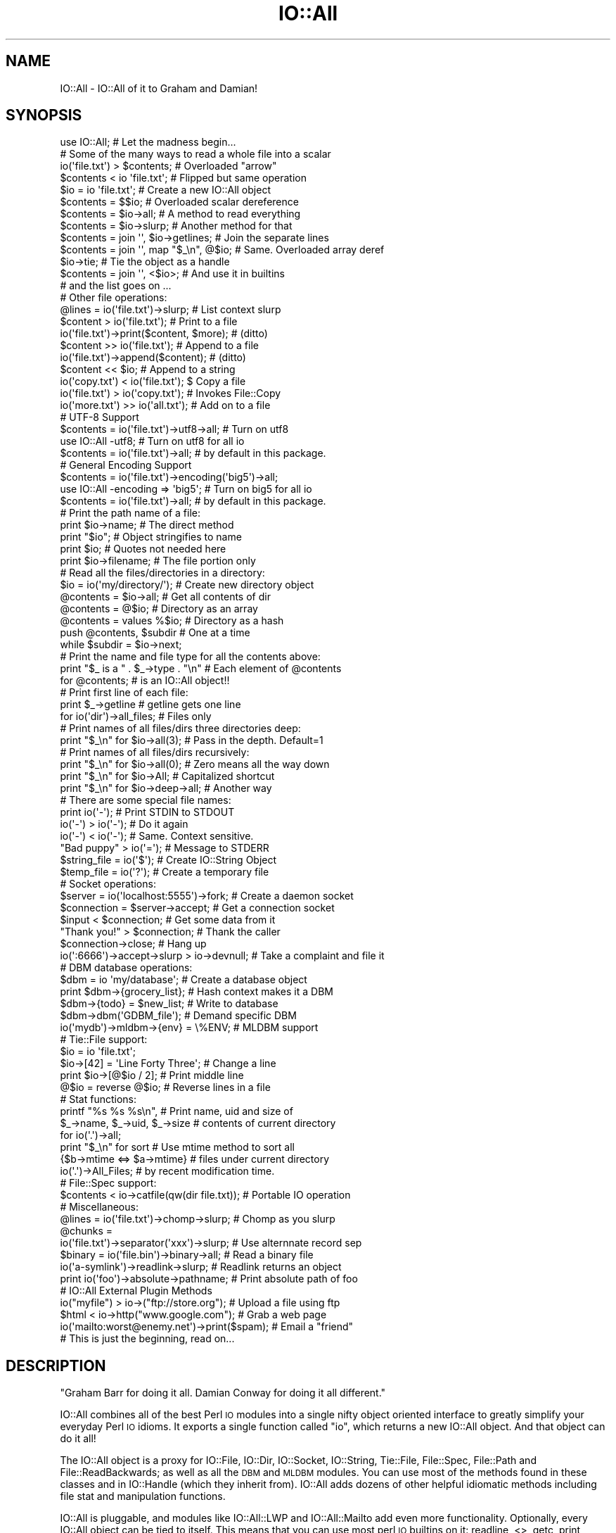 .\" Automatically generated by Pod::Man 2.22 (Pod::Simple 3.07)
.\"
.\" Standard preamble:
.\" ========================================================================
.de Sp \" Vertical space (when we can't use .PP)
.if t .sp .5v
.if n .sp
..
.de Vb \" Begin verbatim text
.ft CW
.nf
.ne \\$1
..
.de Ve \" End verbatim text
.ft R
.fi
..
.\" Set up some character translations and predefined strings.  \*(-- will
.\" give an unbreakable dash, \*(PI will give pi, \*(L" will give a left
.\" double quote, and \*(R" will give a right double quote.  \*(C+ will
.\" give a nicer C++.  Capital omega is used to do unbreakable dashes and
.\" therefore won't be available.  \*(C` and \*(C' expand to `' in nroff,
.\" nothing in troff, for use with C<>.
.tr \(*W-
.ds C+ C\v'-.1v'\h'-1p'\s-2+\h'-1p'+\s0\v'.1v'\h'-1p'
.ie n \{\
.    ds -- \(*W-
.    ds PI pi
.    if (\n(.H=4u)&(1m=24u) .ds -- \(*W\h'-12u'\(*W\h'-12u'-\" diablo 10 pitch
.    if (\n(.H=4u)&(1m=20u) .ds -- \(*W\h'-12u'\(*W\h'-8u'-\"  diablo 12 pitch
.    ds L" ""
.    ds R" ""
.    ds C` ""
.    ds C' ""
'br\}
.el\{\
.    ds -- \|\(em\|
.    ds PI \(*p
.    ds L" ``
.    ds R" ''
'br\}
.\"
.\" Escape single quotes in literal strings from groff's Unicode transform.
.ie \n(.g .ds Aq \(aq
.el       .ds Aq '
.\"
.\" If the F register is turned on, we'll generate index entries on stderr for
.\" titles (.TH), headers (.SH), subsections (.SS), items (.Ip), and index
.\" entries marked with X<> in POD.  Of course, you'll have to process the
.\" output yourself in some meaningful fashion.
.ie \nF \{\
.    de IX
.    tm Index:\\$1\t\\n%\t"\\$2"
..
.    nr % 0
.    rr F
.\}
.el \{\
.    de IX
..
.\}
.\"
.\" Accent mark definitions (@(#)ms.acc 1.5 88/02/08 SMI; from UCB 4.2).
.\" Fear.  Run.  Save yourself.  No user-serviceable parts.
.    \" fudge factors for nroff and troff
.if n \{\
.    ds #H 0
.    ds #V .8m
.    ds #F .3m
.    ds #[ \f1
.    ds #] \fP
.\}
.if t \{\
.    ds #H ((1u-(\\\\n(.fu%2u))*.13m)
.    ds #V .6m
.    ds #F 0
.    ds #[ \&
.    ds #] \&
.\}
.    \" simple accents for nroff and troff
.if n \{\
.    ds ' \&
.    ds ` \&
.    ds ^ \&
.    ds , \&
.    ds ~ ~
.    ds /
.\}
.if t \{\
.    ds ' \\k:\h'-(\\n(.wu*8/10-\*(#H)'\'\h"|\\n:u"
.    ds ` \\k:\h'-(\\n(.wu*8/10-\*(#H)'\`\h'|\\n:u'
.    ds ^ \\k:\h'-(\\n(.wu*10/11-\*(#H)'^\h'|\\n:u'
.    ds , \\k:\h'-(\\n(.wu*8/10)',\h'|\\n:u'
.    ds ~ \\k:\h'-(\\n(.wu-\*(#H-.1m)'~\h'|\\n:u'
.    ds / \\k:\h'-(\\n(.wu*8/10-\*(#H)'\z\(sl\h'|\\n:u'
.\}
.    \" troff and (daisy-wheel) nroff accents
.ds : \\k:\h'-(\\n(.wu*8/10-\*(#H+.1m+\*(#F)'\v'-\*(#V'\z.\h'.2m+\*(#F'.\h'|\\n:u'\v'\*(#V'
.ds 8 \h'\*(#H'\(*b\h'-\*(#H'
.ds o \\k:\h'-(\\n(.wu+\w'\(de'u-\*(#H)/2u'\v'-.3n'\*(#[\z\(de\v'.3n'\h'|\\n:u'\*(#]
.ds d- \h'\*(#H'\(pd\h'-\w'~'u'\v'-.25m'\f2\(hy\fP\v'.25m'\h'-\*(#H'
.ds D- D\\k:\h'-\w'D'u'\v'-.11m'\z\(hy\v'.11m'\h'|\\n:u'
.ds th \*(#[\v'.3m'\s+1I\s-1\v'-.3m'\h'-(\w'I'u*2/3)'\s-1o\s+1\*(#]
.ds Th \*(#[\s+2I\s-2\h'-\w'I'u*3/5'\v'-.3m'o\v'.3m'\*(#]
.ds ae a\h'-(\w'a'u*4/10)'e
.ds Ae A\h'-(\w'A'u*4/10)'E
.    \" corrections for vroff
.if v .ds ~ \\k:\h'-(\\n(.wu*9/10-\*(#H)'\s-2\u~\d\s+2\h'|\\n:u'
.if v .ds ^ \\k:\h'-(\\n(.wu*10/11-\*(#H)'\v'-.4m'^\v'.4m'\h'|\\n:u'
.    \" for low resolution devices (crt and lpr)
.if \n(.H>23 .if \n(.V>19 \
\{\
.    ds : e
.    ds 8 ss
.    ds o a
.    ds d- d\h'-1'\(ga
.    ds D- D\h'-1'\(hy
.    ds th \o'bp'
.    ds Th \o'LP'
.    ds ae ae
.    ds Ae AE
.\}
.rm #[ #] #H #V #F C
.\" ========================================================================
.\"
.IX Title "IO::All 3pm"
.TH IO::All 3pm "2011-03-31" "perl v5.10.1" "User Contributed Perl Documentation"
.\" For nroff, turn off justification.  Always turn off hyphenation; it makes
.\" way too many mistakes in technical documents.
.if n .ad l
.nh
.SH "NAME"
IO::All \- IO::All of it to Graham and Damian!
.SH "SYNOPSIS"
.IX Header "SYNOPSIS"
.Vb 1
\&    use IO::All;                                # Let the madness begin...
\&
\&    # Some of the many ways to read a whole file into a scalar
\&    io(\*(Aqfile.txt\*(Aq) > $contents;                 # Overloaded "arrow"
\&    $contents < io \*(Aqfile.txt\*(Aq;                  # Flipped but same operation
\&    $io = io \*(Aqfile.txt\*(Aq;                        # Create a new IO::All object
\&    $contents = $$io;                           # Overloaded scalar dereference
\&    $contents = $io\->all;                       # A method to read everything
\&    $contents = $io\->slurp;                     # Another method for that
\&    $contents = join \*(Aq\*(Aq, $io\->getlines;         # Join the separate lines
\&    $contents = join \*(Aq\*(Aq, map "$_\en", @$io;      # Same. Overloaded array deref
\&    $io\->tie;                                   # Tie the object as a handle
\&    $contents = join \*(Aq\*(Aq, <$io>;                 # And use it in builtins
\&    # and the list goes on ...
\&
\&    # Other file operations:
\&    @lines = io(\*(Aqfile.txt\*(Aq)\->slurp;             # List context slurp
\&    $content > io(\*(Aqfile.txt\*(Aq);                  # Print to a file
\&    io(\*(Aqfile.txt\*(Aq)\->print($content, $more);     # (ditto)
\&    $content >> io(\*(Aqfile.txt\*(Aq);                 # Append to a file
\&    io(\*(Aqfile.txt\*(Aq)\->append($content);           # (ditto)
\&    $content << $io;                            # Append to a string
\&    io(\*(Aqcopy.txt\*(Aq) < io(\*(Aqfile.txt\*(Aq);            $ Copy a file
\&    io(\*(Aqfile.txt\*(Aq) > io(\*(Aqcopy.txt\*(Aq);            # Invokes File::Copy
\&    io(\*(Aqmore.txt\*(Aq) >> io(\*(Aqall.txt\*(Aq);            # Add on to a file
\&
\&    # UTF\-8 Support
\&    $contents = io(\*(Aqfile.txt\*(Aq)\->utf8\->all;      # Turn on utf8
\&    use IO::All \-utf8;                          # Turn on utf8 for all io
\&    $contents = io(\*(Aqfile.txt\*(Aq)\->all;            #   by default in this package.
\&
\&    # General Encoding Support
\&    $contents = io(\*(Aqfile.txt\*(Aq)\->encoding(\*(Aqbig5\*(Aq)\->all;
\&    use IO::All \-encoding => \*(Aqbig5\*(Aq;            # Turn on big5 for all io
\&    $contents = io(\*(Aqfile.txt\*(Aq)\->all;            #   by default in this package.
\&
\&    # Print the path name of a file:
\&    print $io\->name;                            # The direct method
\&    print "$io";                                # Object stringifies to name
\&    print $io;                                  # Quotes not needed here
\&    print $io\->filename;                        # The file portion only
\&
\&    # Read all the files/directories in a directory:
\&    $io = io(\*(Aqmy/directory/\*(Aq);                  # Create new directory object
\&    @contents = $io\->all;                       # Get all contents of dir
\&    @contents = @$io;                           # Directory as an array
\&    @contents = values %$io;                    # Directory as a hash
\&    push @contents, $subdir                     # One at a time
\&      while $subdir = $io\->next;
\&
\&    # Print the name and file type for all the contents above:
\&    print "$_ is a " . $_\->type . "\en"          # Each element of @contents
\&      for @contents;                            # is an IO::All object!!
\&
\&    # Print first line of each file:
\&    print $_\->getline                           # getline gets one line
\&      for io(\*(Aqdir\*(Aq)\->all_files;                 # Files only
\&
\&    # Print names of all files/dirs three directories deep:
\&    print "$_\en" for $io\->all(3);               # Pass in the depth. Default=1
\&
\&    # Print names of all files/dirs recursively:
\&    print "$_\en" for $io\->all(0);               # Zero means all the way down
\&    print "$_\en" for $io\->All;                  # Capitalized shortcut
\&    print "$_\en" for $io\->deep\->all;            # Another way
\&
\&    # There are some special file names:
\&    print io(\*(Aq\-\*(Aq);                              # Print STDIN to STDOUT
\&    io(\*(Aq\-\*(Aq) > io(\*(Aq\-\*(Aq);                          # Do it again
\&    io(\*(Aq\-\*(Aq) < io(\*(Aq\-\*(Aq);                          # Same. Context sensitive.
\&    "Bad puppy" > io(\*(Aq=\*(Aq);                      # Message to STDERR
\&    $string_file = io(\*(Aq$\*(Aq);                     # Create IO::String Object
\&    $temp_file = io(\*(Aq?\*(Aq);                       # Create a temporary file
\&
\&    # Socket operations:
\&    $server = io(\*(Aqlocalhost:5555\*(Aq)\->fork;       # Create a daemon socket
\&    $connection = $server\->accept;              # Get a connection socket
\&    $input < $connection;                       # Get some data from it
\&    "Thank you!" > $connection;                 # Thank the caller
\&    $connection\->close;                         # Hang up
\&    io(\*(Aq:6666\*(Aq)\->accept\->slurp > io\->devnull;   # Take a complaint and file it
\&
\&    # DBM database operations:
\&    $dbm = io \*(Aqmy/database\*(Aq;                    # Create a database object
\&    print $dbm\->{grocery_list};                 # Hash context makes it a DBM
\&    $dbm\->{todo} = $new_list;                   # Write to database
\&    $dbm\->dbm(\*(AqGDBM_file\*(Aq);                     # Demand specific DBM
\&    io(\*(Aqmydb\*(Aq)\->mldbm\->{env} = \e%ENV;           # MLDBM support
\&
\&    # Tie::File support:
\&    $io = io \*(Aqfile.txt\*(Aq;
\&    $io\->[42] = \*(AqLine Forty Three\*(Aq;             # Change a line
\&    print $io\->[@$io / 2];                      # Print middle line
\&    @$io = reverse @$io;                        # Reverse lines in a file
\&
\&    # Stat functions:
\&    printf "%s %s %s\en",                        # Print name, uid and size of
\&      $_\->name, $_\->uid, $_\->size               # contents of current directory
\&        for io(\*(Aq.\*(Aq)\->all;
\&    print "$_\en" for sort                       # Use mtime method to sort all
\&      {$b\->mtime <=> $a\->mtime}                 # files under current directory
\&        io(\*(Aq.\*(Aq)\->All_Files;                     # by recent modification time.
\&
\&    # File::Spec support:
\&    $contents < io\->catfile(qw(dir file.txt));  # Portable IO operation
\&
\&    # Miscellaneous:
\&    @lines = io(\*(Aqfile.txt\*(Aq)\->chomp\->slurp;      # Chomp as you slurp
\&    @chunks =
\&      io(\*(Aqfile.txt\*(Aq)\->separator(\*(Aqxxx\*(Aq)\->slurp;  # Use alternnate record sep
\&    $binary = io(\*(Aqfile.bin\*(Aq)\->binary\->all;      # Read a binary file
\&    io(\*(Aqa\-symlink\*(Aq)\->readlink\->slurp;           # Readlink returns an object
\&    print io(\*(Aqfoo\*(Aq)\->absolute\->pathname;        # Print absolute path of foo
\&
\&    # IO::All External Plugin Methods
\&    io("myfile") > io\->("ftp://store.org");     # Upload a file using ftp
\&    $html < io\->http("www.google.com");         # Grab a web page
\&    io(\*(Aqmailto:worst@enemy.net\*(Aq)\->print($spam); # Email a "friend"
\&
\&    # This is just the beginning, read on...
.Ve
.SH "DESCRIPTION"
.IX Header "DESCRIPTION"
\&\*(L"Graham Barr for doing it all. Damian Conway for doing it all different.\*(R"
.PP
IO::All combines all of the best Perl \s-1IO\s0 modules into a single nifty
object oriented interface to greatly simplify your everyday Perl \s-1IO\s0
idioms. It exports a single function called \f(CW\*(C`io\*(C'\fR, which returns a new
IO::All object. And that object can do it all!
.PP
The IO::All object is a proxy for IO::File, IO::Dir, IO::Socket,
IO::String, Tie::File, File::Spec, File::Path and File::ReadBackwards;
as well as all the \s-1DBM\s0 and \s-1MLDBM\s0 modules. You can use most of the
methods found in these classes and in IO::Handle (which they inherit
from). IO::All adds dozens of other helpful idiomatic methods
including file stat and manipulation functions.
.PP
IO::All is pluggable, and modules like IO::All::LWP and IO::All::Mailto
add even more functionality. Optionally, every IO::All object can be
tied to itself. This means that you can use most perl \s-1IO\s0 builtins on it:
readline, <>, getc, print, printf, syswrite, sysread, close.
.PP
The distinguishing magic of IO::All is that it will automatically open
(and close) files, directories, sockets and other \s-1IO\s0 things for you. You
never need to specify the mode ('<', '>>', etc), since it is determined
by the usage context. That means you can replace this:
.PP
.Vb 5
\&    open STUFF, \*(Aq<\*(Aq, \*(Aq./mystuff\*(Aq
\&      or die "Can\*(Aqt open \*(Aq./mystuff\*(Aq for input:\en$!";
\&    local $/;
\&    my $stuff = <STUFF>;
\&    close STUFF;
.Ve
.PP
with this:
.PP
.Vb 1
\&    my $stuff < io "./mystuff";
.Ve
.PP
And that is a \fBgood thing\fR!
.SH "USAGE"
.IX Header "USAGE"
Normally just say:
.PP
.Vb 1
\&    use IO::All;
.Ve
.PP
and IO::All will export a single function called \f(CW\*(C`io\*(C'\fR, which contructs all \s-1IO\s0
objects.
.PP
You can also pass global flags like this:
.PP
.Vb 1
\&    use IO::All \-strict \-encoding => \*(Aqbig5\*(Aq, \-foobar;
.Ve
.PP
Which automatically makes those method calls on every new \s-1IO\s0 object. In other
words this:
.PP
.Vb 1
\&    my $io = io(\*(Aqlalala.txt\*(Aq);
.Ve
.PP
becomes this:
.PP
.Vb 1
\&    my $io = io(\*(Aqlalala.txt\*(Aq)\->strict\->encoding(\*(Aqbig5\*(Aq)\->foobar;
.Ve
.SH "METHOD ROLE CALL"
.IX Header "METHOD ROLE CALL"
Here is an alphabetical list of all the public methods that you can call
on an IO::All object.
.PP
\&\f(CW\*(C`abs2rel\*(C'\fR, \f(CW\*(C`absolute\*(C'\fR, \f(CW\*(C`accept\*(C'\fR, \f(CW\*(C`All\*(C'\fR, \f(CW\*(C`all\*(C'\fR, \f(CW\*(C`All_Dirs\*(C'\fR,
\&\f(CW\*(C`all_dirs\*(C'\fR, \f(CW\*(C`All_Files\*(C'\fR, \f(CW\*(C`all_files\*(C'\fR, \f(CW\*(C`All_Links\*(C'\fR, \f(CW\*(C`all_links\*(C'\fR,
\&\f(CW\*(C`append\*(C'\fR, \f(CW\*(C`appendf\*(C'\fR, \f(CW\*(C`appendln\*(C'\fR, \f(CW\*(C`assert\*(C'\fR, \f(CW\*(C`atime\*(C'\fR, \f(CW\*(C`autoclose\*(C'\fR,
\&\f(CW\*(C`autoflush\*(C'\fR, \f(CW\*(C`backwards\*(C'\fR, \f(CW\*(C`bcc\*(C'\fR, \f(CW\*(C`binary\*(C'\fR, \f(CW\*(C`binmode\*(C'\fR, \f(CW\*(C`blksize\*(C'\fR,
\&\f(CW\*(C`blocks\*(C'\fR, \f(CW\*(C`block_size\*(C'\fR, \f(CW\*(C`buffer\*(C'\fR, \f(CW\*(C`canonpath\*(C'\fR, \f(CW\*(C`case_tolerant\*(C'\fR,
\&\f(CW\*(C`catdir\*(C'\fR, \f(CW\*(C`catfile\*(C'\fR, \f(CW\*(C`catpath\*(C'\fR, \f(CW\*(C`cc\*(C'\fR, \f(CW\*(C`chdir\*(C'\fR, \f(CW\*(C`chomp\*(C'\fR, \f(CW\*(C`clear\*(C'\fR,
\&\f(CW\*(C`close\*(C'\fR, \f(CW\*(C`confess\*(C'\fR, \f(CW\*(C`content\*(C'\fR, \f(CW\*(C`ctime\*(C'\fR, \f(CW\*(C`curdir\*(C'\fR, \f(CW\*(C`dbm\*(C'\fR, \f(CW\*(C`deep\*(C'\fR,
\&\f(CW\*(C`device\*(C'\fR, \f(CW\*(C`device_id\*(C'\fR, \f(CW\*(C`devnull\*(C'\fR, \f(CW\*(C`dir\*(C'\fR, \f(CW\*(C`domain\*(C'\fR, \f(CW\*(C`empty\*(C'\fR,
\&\f(CW\*(C`encoding\*(C'\fR, \f(CW\*(C`eof\*(C'\fR, \f(CW\*(C`errors\*(C'\fR, \f(CW\*(C`file\*(C'\fR, \f(CW\*(C`filename\*(C'\fR, \f(CW\*(C`fileno\*(C'\fR,
\&\f(CW\*(C`filepath\*(C'\fR, \f(CW\*(C`filter\*(C'\fR, \f(CW\*(C`fork\*(C'\fR, \f(CW\*(C`from\*(C'\fR, \f(CW\*(C`ftp\*(C'\fR, \f(CW\*(C`get\*(C'\fR, \f(CW\*(C`getc\*(C'\fR,
\&\f(CW\*(C`getline\*(C'\fR, \f(CW\*(C`getlines\*(C'\fR, \f(CW\*(C`gid\*(C'\fR, \f(CW\*(C`handle\*(C'\fR, \f(CW\*(C`head\*(C'\fR, \f(CW\*(C`http\*(C'\fR, \f(CW\*(C`https\*(C'\fR,
\&\f(CW\*(C`inode\*(C'\fR, \f(CW\*(C`io_handle\*(C'\fR, \f(CW\*(C`is_absolute\*(C'\fR, \f(CW\*(C`is_dir\*(C'\fR, \f(CW\*(C`is_dbm\*(C'\fR,
\&\f(CW\*(C`is_executable\*(C'\fR, \f(CW\*(C`is_file\*(C'\fR, \f(CW\*(C`is_link\*(C'\fR, \f(CW\*(C`is_mldbm\*(C'\fR, \f(CW\*(C`is_open\*(C'\fR,
\&\f(CW\*(C`is_pipe\*(C'\fR, \f(CW\*(C`is_readable\*(C'\fR, \f(CW\*(C`is_socket\*(C'\fR, \f(CW\*(C`is_stdio\*(C'\fR, \f(CW\*(C`is_string\*(C'\fR,
\&\f(CW\*(C`is_temp\*(C'\fR, \f(CW\*(C`is_writable\*(C'\fR, \f(CW\*(C`join\*(C'\fR, \f(CW\*(C`length\*(C'\fR, \f(CW\*(C`link\*(C'\fR, \f(CW\*(C`lock\*(C'\fR,
\&\f(CW\*(C`mailer\*(C'\fR, \f(CW\*(C`mailto\*(C'\fR, \f(CW\*(C`mkdir\*(C'\fR, \f(CW\*(C`mkpath\*(C'\fR, \f(CW\*(C`mldbm\*(C'\fR, \f(CW\*(C`mode\*(C'\fR, \f(CW\*(C`modes\*(C'\fR,
\&\f(CW\*(C`mtime\*(C'\fR, \f(CW\*(C`name\*(C'\fR, \f(CW\*(C`new\*(C'\fR, \f(CW\*(C`next\*(C'\fR, \f(CW\*(C`nlink\*(C'\fR, \f(CW\*(C`open\*(C'\fR, \f(CW\*(C`password\*(C'\fR,
\&\f(CW\*(C`path\*(C'\fR, \f(CW\*(C`pathname\*(C'\fR, \f(CW\*(C`perms\*(C'\fR, \f(CW\*(C`pipe\*(C'\fR, \f(CW\*(C`port\*(C'\fR, \f(CW\*(C`print\*(C'\fR, \f(CW\*(C`printf\*(C'\fR,
\&\f(CW\*(C`println\*(C'\fR, \f(CW\*(C`put\*(C'\fR, \f(CW\*(C`rdonly\*(C'\fR, \f(CW\*(C`rdwr\*(C'\fR, \f(CW\*(C`read\*(C'\fR, \f(CW\*(C`readdir\*(C'\fR,
\&\f(CW\*(C`readlink\*(C'\fR, \f(CW\*(C`recv\*(C'\fR, \f(CW\*(C`rel2abs\*(C'\fR, \f(CW\*(C`relative\*(C'\fR, \f(CW\*(C`rename\*(C'\fR, \f(CW\*(C`request\*(C'\fR,
\&\f(CW\*(C`response\*(C'\fR, \f(CW\*(C`rmdir\*(C'\fR, \f(CW\*(C`rmtree\*(C'\fR, \f(CW\*(C`rootdir\*(C'\fR, \f(CW\*(C`scalar\*(C'\fR, \f(CW\*(C`seek\*(C'\fR,
\&\f(CW\*(C`send\*(C'\fR, \f(CW\*(C`separator\*(C'\fR, \f(CW\*(C`shutdown\*(C'\fR, \f(CW\*(C`size\*(C'\fR, \f(CW\*(C`slurp\*(C'\fR, \f(CW\*(C`socket\*(C'\fR,
\&\f(CW\*(C`sort\*(C'\fR, \f(CW\*(C`splitdir\*(C'\fR, \f(CW\*(C`splitpath\*(C'\fR, \f(CW\*(C`stat\*(C'\fR, \f(CW\*(C`stdio\*(C'\fR, \f(CW\*(C`stderr\*(C'\fR,
\&\f(CW\*(C`stdin\*(C'\fR, \f(CW\*(C`stdout\*(C'\fR, \f(CW\*(C`strict\*(C'\fR, \f(CW\*(C`string\*(C'\fR, \f(CW\*(C`string_ref\*(C'\fR, \f(CW\*(C`subject\*(C'\fR,
\&\f(CW\*(C`sysread\*(C'\fR, \f(CW\*(C`syswrite\*(C'\fR, \f(CW\*(C`tail\*(C'\fR, \f(CW\*(C`tell\*(C'\fR, \f(CW\*(C`temp\*(C'\fR, \f(CW\*(C`tie\*(C'\fR, \f(CW\*(C`tmpdir\*(C'\fR,
\&\f(CW\*(C`to\*(C'\fR, \f(CW\*(C`touch\*(C'\fR, \f(CW\*(C`truncate\*(C'\fR, \f(CW\*(C`type\*(C'\fR, \f(CW\*(C`user\*(C'\fR, \f(CW\*(C`uid\*(C'\fR, \f(CW\*(C`unlink\*(C'\fR,
\&\f(CW\*(C`unlock\*(C'\fR, \f(CW\*(C`updir\*(C'\fR, \f(CW\*(C`uri\*(C'\fR, \f(CW\*(C`utf8\*(C'\fR, \f(CW\*(C`utime\*(C'\fR and \f(CW\*(C`write\*(C'\fR.
.PP
Each method is documented further below.
.SH "OPERATOR OVERLOADING"
.IX Header "OPERATOR OVERLOADING"
IO::All objects overload a small set of Perl operators to great effect.
The overloads are limited to <, <<, >, >>, dereferencing operations, and
stringification.
.PP
Even though relatively few operations are overloaded, there is actually
a huge matrix of possibilities for magic. That's because the overloading
is sensitive to the types, position and context of the arguments, and an
IO::All object can be one of many types.
.PP
The most important overload to become familiar with is stringification.
IO::All objects stringify to their file or directory name. Here we print the
contents of the current directory:
.PP
.Vb 1
\&    perl \-MIO::All \-le \*(Aqprint for io(".")\->all\*(Aq
.Ve
.PP
is the same as:
.PP
.Vb 1
\&    perl \-MIO::All \-le \*(Aqprint $_\->name for io(".")\->all\*(Aq
.Ve
.PP
Stringification is important because it allows IO::All operations to return
objects when they might otherwise return file names. Then the recipient can
use the result either as an object or a string.
.PP
\&'>' and '<' move data between objects in the direction pointed to by the
operator.
.PP
.Vb 6
\&    $content1 < io(\*(Aqfile1\*(Aq);
\&    $content1 > io(\*(Aqfile2\*(Aq);
\&    io(\*(Aqfile2\*(Aq) > $content3;
\&    io(\*(Aqfile3\*(Aq) < $content3;
\&    io(\*(Aqfile3\*(Aq) > io(\*(Aqfile4\*(Aq);
\&    io(\*(Aqfile5\*(Aq) < io(\*(Aqfile4\*(Aq);
.Ve
.PP
\&'>>' and '<<' do the same thing except the recipent string or file is
appended to.
.PP
An IO::All file used as an array reference becomes tied using Tie::File:
.PP
.Vb 5
\&    $file = io "file";
\&    # Print last line of file
\&    print $file\->[\-1];
\&    # Insert new line in middle of file
\&    $file\->[$#$file / 2] = \*(AqNew line\*(Aq;
.Ve
.PP
An IO::All file used as a hash reference becomes tied to a \s-1DBM\s0 class:
.PP
.Vb 1
\&    io(\*(Aqmydbm\*(Aq)\->{ingy} = \*(AqYAML\*(Aq;
.Ve
.PP
An IO::All directory used as an array reference, will expose each file or
subdirectory as an element of the array.
.PP
.Vb 1
\&    print "$_\en" for @{io \*(Aqdir\*(Aq};
.Ve
.PP
IO::All directories used as hash references have file names as keys, and
IO::All objects as values:
.PP
.Vb 1
\&    print io(\*(Aqdir\*(Aq)\->{\*(Aqfoo.txt\*(Aq}\->slurp;
.Ve
.PP
Files used as scalar references get slurped:
.PP
.Vb 1
\&    print ${io(\*(Aqdir\*(Aq)\->{\*(Aqfoo.txt\*(Aq}};
.Ve
.PP
Not all combinations of operations and object types are supported. Some
just haven't been added yet, and some just don't make sense. If you use
an invalid combination, an error will be thrown.
.SH "COOKBOOK"
.IX Header "COOKBOOK"
This section describes some various things that you can easily cook up
with IO::All.
.SS "File Locking"
.IX Subsection "File Locking"
IO::All makes it very easy to lock files. Just use the \f(CW\*(C`lock\*(C'\fR method. Here's a
standalone program that demonstrates locking for both write and read:
.PP
.Vb 3
\&    use IO::All;
\&    my $io1 = io(\*(Aqmyfile\*(Aq)\->lock;
\&    $io1\->println(\*(Aqline 1\*(Aq);
\&
\&    fork or do {
\&        my $io2 = io(\*(Aqmyfile\*(Aq)\->lock;
\&        print $io2\->slurp;
\&        exit;
\&    };
\&
\&    sleep 1;
\&    $io1\->println(\*(Aqline 2\*(Aq);
\&    $io1\->println(\*(Aqline 3\*(Aq);
\&    $io1\->unlock;
.Ve
.PP
There are a lot of subtle things going on here. An exclusive lock is
issued for \f(CW$io1\fR on the first \f(CW\*(C`println\*(C'\fR. That's because the file
isn't actually opened until the first \s-1IO\s0 operation.
.PP
When the child process tries to read the file using \f(CW$io2\fR, there is
a shared lock put on it. Since \f(CW$io1\fR has the exclusive lock, the
slurp blocks.
.PP
The parent process sleeps just to make sure the child process gets a
chance. The parent needs to call \f(CW\*(C`unlock\*(C'\fR or \f(CW\*(C`close\*(C'\fR to release the
lock. If all goes well the child will print 3 lines.
.SS "Round Robin"
.IX Subsection "Round Robin"
This simple example will read lines from a file forever. When the last
line is read, it will reopen the file and read the first one again.
.PP
.Vb 5
\&    my $io = io \*(Aqfile1.txt\*(Aq;
\&    $io\->autoclose(1);
\&    while (my $line = $io\->getline || $io\->getline) {
\&        print $line;
\&    }
.Ve
.SS "Reading Backwards"
.IX Subsection "Reading Backwards"
If you call the \f(CW\*(C`backwards\*(C'\fR method on an IO::All object, the
\&\f(CW\*(C`getline\*(C'\fR and \f(CW\*(C`getlines\*(C'\fR will work in reverse. They will read the
lines in the file from the end to the beginning.
.PP
.Vb 6
\&    my @reversed;
\&    my $io = io(\*(Aqfile1.txt\*(Aq);
\&    $io\->backwards;
\&    while (my $line = $io\->getline) {
\&        push @reversed, $line;
\&    }
.Ve
.PP
or more simply:
.PP
.Vb 1
\&    my @reversed = io(\*(Aqfile1.txt\*(Aq)\->backwards\->getlines;
.Ve
.PP
The \f(CW\*(C`backwards\*(C'\fR method returns the IO::All object so that you can
chain the calls.
.PP
\&\s-1NOTE:\s0 This operation requires that you have the File::ReadBackwards
module installed.
.SS "Client/Server Sockets"
.IX Subsection "Client/Server Sockets"
IO::All makes it really easy to write a forking socket server and a
client to talk to it.
.PP
In this example, a server will return 3 lines of text, to every client
that calls it. Here is the server code:
.PP
.Vb 1
\&    use IO::All;
\&
\&    my $socket = io(\*(Aq:12345\*(Aq)\->fork\->accept;
\&    $socket\->print($_) while <DATA>;
\&    $socket\->close;
\&
\&    _\|_DATA_\|_
\&    On your mark,
\&    Get set,
\&    Go!
.Ve
.PP
Here is the client code:
.PP
.Vb 1
\&    use IO::All;
\&
\&    my $io = io(\*(Aqlocalhost:12345\*(Aq);
\&    print while $_ = $io\->getline;
.Ve
.PP
You can run the server once, and then run the client repeatedly (in
another terminal window). It should print the 3 data lines each time.
.PP
Note that it is important to close the socket if the server is forking,
or else the socket won't go out of scope and close.
.SS "A Tiny Web Server"
.IX Subsection "A Tiny Web Server"
Here is how you could write a simplistic web server that works with static and
dynamic pages:
.PP
.Vb 1
\&    perl \-MIO::All \-e \*(Aqio(":8080")\->fork\->accept\->(sub { $_[0] < io(\-x $1 ? "./$1 |" : $1) if /^GET \e/(.*) / })\*(Aq
.Ve
.PP
There is are a lot of subtle things going on here. First we accept a socket
and fork the server. Then we overload the new socket as a code ref. This code
ref takes one argument, another code ref, which is used as a callback.
.PP
The callback is called once for every line read on the socket. The line
is put into \f(CW$_\fR and the socket itself is passed in to the callback.
.PP
Our callback is scanning the line in \f(CW$_\fR for an \s-1HTTP\s0 \s-1GET\s0 request. If one is
found it parses the file name into \f(CW$1\fR. Then we use \f(CW$1\fR to create an new
IO::All file object... with a twist. If the file is executable (\f(CW\*(C`\-x\*(C'\fR), then
we create a piped command as our IO::All object. This somewhat approximates
\&\s-1CGI\s0 support.
.PP
Whatever the resulting object is, we direct the contents back at our socket
which is in \f(CW$_[0]\fR. Pretty simple, eh?
.SS "\s-1DBM\s0 Files"
.IX Subsection "DBM Files"
IO::All file objects used as a hash reference, treat the file as a \s-1DBM\s0 tied to
a hash. Here I write my \s-1DB\s0 record to \s-1STDERR:\s0
.PP
.Vb 1
\&    io("names.db")\->{ingy} > io(\*(Aq=\*(Aq);
.Ve
.PP
Since their are several \s-1DBM\s0 formats available in Perl, IO::All picks the first
one of these that is installed on your system:
.PP
.Vb 1
\&    DB_File GDBM_File NDBM_File ODBM_File SDBM_File
.Ve
.PP
You can override which \s-1DBM\s0 you want for each IO::All object:
.PP
.Vb 1
\&    my @keys = keys %{io(\*(Aqmydbm\*(Aq)\->dbm(\*(AqSDBM_File\*(Aq)};
.Ve
.SS "File Subclassing"
.IX Subsection "File Subclassing"
Subclassing is easy with IO::All. Just create a new module and use
IO::All as the base class, like this:
.PP
.Vb 2
\&    package NewModule;
\&    use IO::All \-base;
.Ve
.PP
You need to do it this way so that IO::All will export the \f(CW\*(C`io\*(C'\fR function.
Here is a simple recipe for subclassing:
.PP
IO::Dumper inherits everything from IO::All and adds an extra method
called \f(CW\*(C`dump\*(C'\fR, which will dump a data structure to the file we
specify in the \f(CW\*(C`io\*(C'\fR function. Since it needs Data::Dumper to do the
dumping, we override the \f(CW\*(C`open\*(C'\fR method to \f(CW\*(C`require Data::Dumper\*(C'\fR and
then pass control to the real \f(CW\*(C`open\*(C'\fR.
.PP
First the code using the module:
.PP
.Vb 1
\&    use IO::Dumper;
\&
\&    io(\*(Aq./mydump\*(Aq)\->dump($hash);
.Ve
.PP
And next the IO::Dumper module itself:
.PP
.Vb 3
\&    package IO::Dumper;
\&    use IO::All \-base;
\&    use Data::Dumper;
\&
\&    sub dump {
\&        my $self = shift;
\&        Dumper(@_) > $self;
\&    }
\&
\&    1;
.Ve
.SS "Inline Subclassing"
.IX Subsection "Inline Subclassing"
This recipe does the same thing as the previous one, but without needing
to write a separate module. The only real difference is the first line.
Since you don't \*(L"use\*(R" IO::Dumper, you need to still call its \f(CW\*(C`import\*(C'\fR
method manually.
.PP
.Vb 2
\&    IO::Dumper\->import;
\&    io(\*(Aq./mydump\*(Aq)\->dump($hash);
\&
\&    package IO::Dumper;
\&    use IO::All \-base;
\&    use Data::Dumper;
\&
\&    sub dump {
\&        my $self = shift;
\&        Dumper(@_) > $self;
\&    }
.Ve
.SH "THE IO::All METHODS"
.IX Header "THE IO::All METHODS"
This section gives a full description of all of the methods that you can
call on IO::All objects. The methods have been grouped into subsections
based on object construction, option settings, configuration, action
methods and support for specific modules.
.SS "Object Construction and Initialization Methods"
.IX Subsection "Object Construction and Initialization Methods"
.IP "\(bu" 4
new
.Sp
There are three ways to create a new IO::All object. The first is with
the special function \f(CW\*(C`io\*(C'\fR which really just calls \f(CW\*(C`IO::All\->new\*(C'\fR.
The second is by calling \f(CW\*(C`new\*(C'\fR as a class method. The third is calling
\&\f(CW\*(C`new\*(C'\fR as an object instance method. In this final case, the new objects
attributes are copied from the instance object.
.Sp
.Vb 3
\&    io(file\-descriptor);
\&    IO::All\->new(file\-descriptor);
\&    $io\->new(file\-descriptor);
.Ve
.Sp
All three forms take a single argument, a file descriptor. A file
descriptor can be any of the following:
.Sp
.Vb 10
\&    \- A file name
\&    \- A file handle
\&    \- A directory name
\&    \- A directory handle
\&    \- A typeglob reference
\&    \- A piped shell command. eq \*(Aq| ls \-al\*(Aq
\&    \- A socket domain/port.  eg \*(Aqperl.com:5678\*(Aq
\&    \- \*(Aq\-\*(Aq means STDIN or STDOUT (depending on usage)
\&    \- \*(Aq=\*(Aq means STDERR
\&    \- \*(Aq$\*(Aq means an IO::String object
\&    \- \*(Aq?\*(Aq means a temporary file
\&    \- A URI including: http, https, ftp and mailto
\&    \- An IO::All object
.Ve
.Sp
If you provide an IO::All object, you will simply get that \fIsame
object\fR returned from the constructor.
.Sp
If no file descriptor is provided, an object will still be created, but
it must be defined by one of the following methods before it can be used
for I/O:
.IP "\(bu" 4
file
.Sp
.Vb 1
\&    io\->file("path/to/my/file.txt");
.Ve
.Sp
Using the \f(CW\*(C`file\*(C'\fR method sets the type of the object to \fIfile\fR and sets
the pathname of the file if provided.
.Sp
It might be important to use this method if you had a file whose name
was \f(CW\*(Aq\-\*(Aq\fR, or if the name might otherwise be confused with a
directory or a socket. In this case, either of these statements would
work the same:
.Sp
.Vb 2
\&    my $file = io(\*(Aq\-\*(Aq)\->file;
\&    my $file = io\->file(\*(Aq\-\*(Aq);
.Ve
.IP "\(bu" 4
dir
.Sp
.Vb 1
\&    io\->file($dir_name);
.Ve
.Sp
Make the object be of type \fIdirectory\fR.
.IP "\(bu" 4
socket
.Sp
.Vb 1
\&    io\->socket("${domain}:${port}");
.Ve
.Sp
Make the object be of type \fIsocket\fR.
.IP "\(bu" 4
link
.Sp
.Vb 1
\&    io\->link($link_name);
.Ve
.Sp
Make the object be of type \fIlink\fR.
.IP "\(bu" 4
pipe
.Sp
.Vb 1
\&    io\->pipe($pipe_command);
.Ve
.Sp
Make the object be of type \fIpipe\fR. The following two statements are
equivalent:
.Sp
.Vb 3
\&    my $io = io(\*(Aqls \-l |\*(Aq);
\&    my $io = io(\*(Aqls \-l\*(Aq)\->pipe;
\&    my $io = io\->pipe(\*(Aqls \-l\*(Aq);
.Ve
.IP "\(bu" 4
dbm
.Sp
This method takes the names of zero or more \s-1DBM\s0 modules. The first one
that is available is used to process the dbm file.
.Sp
.Vb 1
\&    io(\*(Aqmydbm\*(Aq)\->dbm(\*(AqNDBM_File\*(Aq, \*(AqSDBM_File\*(Aq)\->{author} = \*(Aqingy\*(Aq;
.Ve
.Sp
If no module names are provided, the first available of the
following is used:
.Sp
.Vb 1
\&    DB_File GDBM_File NDBM_File ODBM_File SDBM_File
.Ve
.IP "\(bu" 4
mldbm
.Sp
Similar to the \f(CW\*(C`dbm\*(C'\fR method, except create a Multi Level \s-1DBM\s0 object
using the \s-1MLDBM\s0 module.
.Sp
This method takes the names of zero or more \s-1DBM\s0 modules and an optional
serialization module. The first \s-1DBM\s0 module that is available is used to
process the \s-1MLDBM\s0 file. The serialization module can be Data::Dumper,
Storable or FreezeThaw.
.Sp
.Vb 2
\&    io(\*(Aqmymldbm\*(Aq)\->mldbm(\*(AqGDBM_File\*(Aq, \*(AqStorable\*(Aq)\->{author} =
\&      {nickname => \*(Aqingy\*(Aq};
.Ve
.IP "\(bu" 4
string
.Sp
Make the object be an IO::String object. These are equivalent:
.Sp
.Vb 2
\&    my $io = io(\*(Aq$\*(Aq);
\&    my $io = io\->string;
.Ve
.IP "\(bu" 4
temp
.Sp
Make the object represent a temporary file. It will automatically be
open for both read and write.
.IP "\(bu" 4
stdio
.Sp
Make the object represent either \s-1STDIN\s0 or \s-1STDOUT\s0 depending on how it is
used subsequently. These are equivalent:
.Sp
.Vb 2
\&    my $io = io(\*(Aq\-\*(Aq);
\&    my $io = io\->stdin;
.Ve
.IP "\(bu" 4
stdin
.Sp
Make the object represent \s-1STDIN\s0.
.IP "\(bu" 4
stdout
.Sp
Make the object represent \s-1STDOUT\s0.
.IP "\(bu" 4
stderr
.Sp
Make the object represent \s-1STDERR\s0.
.IP "\(bu" 4
handle
.Sp
.Vb 1
\&    io\->handle($io_handle);
.Ve
.Sp
Forces the object to be created from an pre-existing \s-1IO\s0 handle. You can
chain calls together to indicate the type of handle:
.Sp
.Vb 2
\&    my $file_object = io\->file\->handle($file_handle);
\&    my $dir_object = io\->dir\->handle($dir_handle);
.Ve
.IP "\(bu" 4
http
.Sp
Make the object represent an \s-1HTTP\s0 \s-1URI\s0. Requires IO-All-LWP.
.IP "\(bu" 4
https
.Sp
Make the object represent an \s-1HTTPS\s0 \s-1URI\s0. Requires IO-All-LWP.
.IP "\(bu" 4
ftp
.Sp
Make the object represent an \s-1FTP\s0 \s-1URI\s0. Requires IO-All-LWP.
.IP "\(bu" 4
mailto
.Sp
Make the object represent a \f(CW\*(C`mailto:\*(C'\fR \s-1URI\s0. Requires IO-All-Mailto.
.PP
If you need to use the same options to create a lot of objects, and
don't want to duplicate the code, just create a dummy object with the
options you want, and use that object to spawn other objects.
.PP
.Vb 4
\&    my $lt = io\->lock\->tie;
\&    ...
\&    my $io1 = $lt\->new(\*(Aqfile1\*(Aq);
\&    my $io2 = $lt\->new(\*(Aqfile2\*(Aq);
.Ve
.PP
Since the new method copies attributes from the calling object, both
\&\f(CW$io1\fR and \f(CW$io2\fR will be locked and tied.
.SS "Option Setting Methods"
.IX Subsection "Option Setting Methods"
The following methods don't do any actual I/O, but they specify options
about how the I/O should be done.
.PP
Each option can take a single argument of 0 or 1. If no argument is
given, the value 1 is assumed. Passing 0 turns the option off.
.PP
All of these options return the object reference that was used to
invoke them. This is so that the option methods can be chained
together. For example:
.PP
.Vb 1
\&    my $io = io(\*(Aqpath/file\*(Aq)\->tie\->assert\->chomp\->lock;
.Ve
.IP "\(bu" 4
absolute
.Sp
Indicates that the \f(CW\*(C`pathname\*(C'\fR for the object should be made absolute.
.Sp
.Vb 2
\&    # Print the full path of the current working directory
\&    # (like pwd).
\&
\&    use IO::All; 
\&
\&    print io\->curdir\->absolute;
.Ve
.IP "\(bu" 4
assert
.Sp
This method ensures that the path for a file or directory actually exists
before the file is open. If the path does not exist, it is created.
.IP "\(bu" 4
autoclose
.Sp
By default, IO::All will close an object opened for input when \s-1EOF\s0 is
reached. By closing the handle early, one can immediately do other
operations on the object without first having to close it.
.Sp
This option is on by default, so if you don't want this behaviour, say
so like this:
.Sp
.Vb 1
\&    $io\->autoclose(0);
.Ve
.Sp
The object will then be closed when \f(CW$io\fR goes out of scope, or you
manually call \f(CW\*(C`$io\->close\*(C'\fR.
.IP "\(bu" 4
autoflush
.Sp
Proxy for IO::Handle::autoflush
.IP "\(bu" 4
backwards
.Sp
Sets the object to 'backwards' mode. All subsequent \f(CW\*(C`getline\*(C'\fR
operations will read backwards from the end of the file.
.Sp
Requires the File::ReadBackwards \s-1CPAN\s0 module.
.IP "\(bu" 4
binary
.Sp
Indicates the file has binary content and should be opened with
\&\f(CW\*(C`binmode\*(C'\fR.
.IP "\(bu" 4
chdir
.Sp
\&\fIchdir()\fR to the pathname of a directory object. When object goes out of
scope, chdir back to starting directory.
.IP "\(bu" 4
chomp
.Sp
Indicates that all operations that read lines should chomp the lines. If
the \f(CW\*(C`separator\*(C'\fR method has been called, chomp will remove that value
from the end of each record.
.IP "\(bu" 4
confess
.Sp
Errors should be reported with the very detailed Carp::confess function.
.IP "\(bu" 4
deep
.Sp
Indicates that calls to the \f(CW\*(C`all\*(C'\fR family of methods should search
directories as deep as possible.
.IP "\(bu" 4
fork
.Sp
Indicates that the process should automatically be forked inside the
\&\f(CW\*(C`accept\*(C'\fR socket method.
.IP "\(bu" 4
lock
.Sp
Indicate that operations on an object should be locked using flock.
.IP "\(bu" 4
rdonly
.Sp
This option indicates that certain operations like \s-1DBM\s0 and Tie::File
access should be done in read-only mode.
.IP "\(bu" 4
rdwr
.Sp
This option indicates that \s-1DBM\s0 and \s-1MLDBM\s0 files should be opened in read\-
write mode.
.IP "\(bu" 4
relative
.Sp
Indicates that the \f(CW\*(C`pathname\*(C'\fR for the object should be made relative.
.IP "\(bu" 4
sort
.Sp
Indicates whether objects returned from one of the \f(CW\*(C`all\*(C'\fR methods will
be in sorted order by name. True by default.
.IP "\(bu" 4
strict
.Sp
Check the return codes of every single system call. To turn this on for all
calls in your module, use:
.Sp
.Vb 1
\&    use IO::All \-strict;
.Ve
.IP "\(bu" 4
tie
.Sp
Indicate that the object should be tied to itself, thus allowing it to
be used as a filehandle in any of Perl's builtin \s-1IO\s0 operations.
.Sp
.Vb 2
\&    my $io = io(\*(Aqfoo\*(Aq)\->tie;
\&    @lines = <$io>;
.Ve
.IP "\(bu" 4
utf8
.Sp
Indicates that \s-1IO\s0 should be done using utf8 encoding. Calls binmode with
\&\f(CW\*(C`:utf8\*(C'\fR layer.
.SS "Configuration Methods"
.IX Subsection "Configuration Methods"
The following methods don't do any actual I/O, but they set specific
values to configure the IO::All object.
.PP
If these methods are passed no argument, they will return their
current value. If arguments are passed they will be used to set the
current value, and the object reference will be returned for potential
method chaining.
.IP "\(bu" 4
bcc
.Sp
Set the Bcc field for a mailto object.
.IP "\(bu" 4
binmode
.Sp
Proxy for binmode. Requires a layer to be passed. Use \f(CW\*(C`binary\*(C'\fR for
plain binary mode.
.IP "\(bu" 4
block_size
.Sp
The default length to be used for \f(CW\*(C`read\*(C'\fR and \f(CW\*(C`sysread\*(C'\fR calls.
Defaults to 1024.
.IP "\(bu" 4
buffer
.Sp
Returns a reference to the internal buffer, which is a scalar. You can
use this method to set the buffer to a scalar of your choice. (You can
just pass in the scalar, rather than a reference to it.)
.Sp
This is the buffer that \f(CW\*(C`read\*(C'\fR and \f(CW\*(C`write\*(C'\fR will use by default.
.Sp
You can easily have IO::All objects use the same buffer:
.Sp
.Vb 5
\&    my $input = io(\*(Aqabc\*(Aq);
\&    my $output = io(\*(Aqxyz\*(Aq);
\&    my $buffer;
\&    $output\->buffer($input\->buffer($buffer));
\&    $output\->write while $input\->read;
.Ve
.IP "\(bu" 4
cc
.Sp
Set the Cc field for a mailto object.
.IP "\(bu" 4
content
.Sp
Get or set the content for an \s-1LWP\s0 operation manually.
.IP "\(bu" 4
domain
.Sp
Set the domain name or ip address that a socket should use.
.IP "\(bu" 4
encoding
.Sp
Set the encoding to be used for the PerlIO layer.
.IP "\(bu" 4
errors
.Sp
Use this to set a subroutine reference that gets called when an internal
error is thrown.
.IP "\(bu" 4
filter
.Sp
Use this to set a subroutine reference that will be used to grep
which objects get returned on a call to one of the \f(CW\*(C`all\*(C'\fR methods.
For example:
.Sp
.Vb 1
\&    my @odd = io\->curdir\->filter(sub {$_\->size % 2})\->All_Files;
.Ve
.Sp
\&\f(CW@odd\fR will contain all the files under the current directory whose
size is an odd number of bytes.
.IP "\(bu" 4
from
.Sp
Indicate the sender for a mailto object.
.IP "\(bu" 4
mailer
.Sp
Set the mailer program for a mailto transaction. Defaults to 'sendmail'.
.IP "\(bu" 4
mode
.Sp
Set the mode for which the file should be opened. Examples:
.Sp
.Vb 2
\&    $io\->mode(\*(Aq>>\*(Aq)\->open;
\&    $io\->mode(O_RDONLY);
\&
\&    my $log_appender = io\->file(\*(Aq/var/log/my\-application.log\*(Aq)
\&                         \->mode(\*(Aq>>\*(Aq)\->open();
\&
\&    $log_appender\->print("Stardate 5987.6: Mission accomplished.");
.Ve
.IP "\(bu" 4
name
.Sp
Set or get the name of the file or directory represented by the IO::All
object.
.IP "\(bu" 4
password
.Sp
Set the password for an \s-1LWP\s0 transaction.
.IP "\(bu" 4
perms
.Sp
Sets the permissions to be used if the file/directory needs to be created.
.IP "\(bu" 4
port
.Sp
Set the port number that a socket should use.
.IP "\(bu" 4
request
.Sp
Manually specify the request object for an \s-1LWP\s0 transaction.
.IP "\(bu" 4
response
.Sp
Returns the resulting reponse object from an \s-1LWP\s0 transaction.
.IP "\(bu" 4
separator
.Sp
Sets the record (line) separator to whatever value you pass it. Default
is \en. Affects the chomp setting too.
.IP "\(bu" 4
string_ref
.Sp
Proxy for IO::String::string_ref
.Sp
Returns a reference to the internal string that is acting like a file.
.IP "\(bu" 4
subject
.Sp
Set the subject for a mailto transaction.
.IP "\(bu" 4
to
.Sp
Set the recipient address for a mailto request.
.IP "\(bu" 4
uri
.Sp
Direct access to the \s-1URI\s0 used in \s-1LWP\s0 transactions.
.IP "\(bu" 4
user
.Sp
Set the user name for an \s-1LWP\s0 transaction.
.SS "\s-1IO\s0 Action Methods"
.IX Subsection "IO Action Methods"
These are the methods that actually perform I/O operations on an IO::All
object. The stat methods and the File::Spec methods are documented in
separate sections below.
.IP "\(bu" 4
accept
.Sp
For sockets. Opens a server socket (\s-1LISTEN\s0 => 1, \s-1REUSE\s0 => 1). Returns an
IO::All socket object that you are listening on.
.Sp
If the \f(CW\*(C`fork\*(C'\fR method was called on the object, the process will
automatically be forked for every connection.
.IP "\(bu" 4
all
.Sp
Read all contents into a single string.
.Sp
.Vb 1
\&    compare(io(\*(Aqfile1\*(Aq)\->all, io(\*(Aqfile2\*(Aq)\->all);
.Ve
.IP "\(bu" 4
all (For directories)
.Sp
Returns a list of IO::All objects for all files and subdirectories in a
directory.
.Sp
\&'.' and '..' are excluded.
.Sp
Takes an optional argument telling how many directories deep to search. The
default is 1. Zero (0) means search as deep as possible.
.Sp
The filter method can be used to limit the results.
.Sp
The items returned are sorted by name unless \f(CW\*(C`\->sort(0)\*(C'\fR is used.
.IP "\(bu" 4
All
.Sp
Same as \f(CWall(0)\fR.
.IP "\(bu" 4
all_dirs
.Sp
Same as \f(CW\*(C`all\*(C'\fR, but only return directories.
.IP "\(bu" 4
All_Dirs
.Sp
Same as \f(CWall_dirs(0)\fR.
.IP "\(bu" 4
all_files
.Sp
Same as \f(CW\*(C`all\*(C'\fR, but only return files.
.IP "\(bu" 4
All_Files
.Sp
Same as \f(CWall_files(0)\fR.
.IP "\(bu" 4
all_links
.Sp
Same as \f(CW\*(C`all\*(C'\fR, but only return links.
.IP "\(bu" 4
All_Links
.Sp
Same as \f(CWall_links(0)\fR.
.IP "\(bu" 4
append
.Sp
Same as print, but sets the file mode to '>>'.
.IP "\(bu" 4
appendf
.Sp
Same as printf, but sets the file mode to '>>'.
.IP "\(bu" 4
appendln
.Sp
Same as println, but sets the file mode to '>>'.
.IP "\(bu" 4
clear
.Sp
Clear the internal buffer. This method is called by \f(CW\*(C`write\*(C'\fR after it
writes the buffer. Returns the object reference for chaining.
.IP "\(bu" 4
close
.Sp
Close will basically unopen the object, which has different meanings for
different objects. For files and directories it will close and release
the handle. For sockets it calls shutdown. For tied things it unties
them, and it unlocks locked things.
.IP "\(bu" 4
empty
.Sp
Returns true if a file exists but has no size, or if a directory exists but
has no contents.
.IP "\(bu" 4
eof
.Sp
Proxy for IO::Handle::eof
.IP "\(bu" 4
exists
.Sp
Returns whether or not the file or directory exists.
.IP "\(bu" 4
filename
.Sp
Return the name portion of the file path in the object. For example:
.Sp
.Vb 1
\&    io(\*(Aqmy/path/file.txt\*(Aq)\->filename;
.Ve
.Sp
would return \f(CW\*(C`file.txt\*(C'\fR.
.IP "\(bu" 4
fileno
.Sp
Proxy for IO::Handle::fileno
.IP "\(bu" 4
filepath
.Sp
Return the path portion of the file path in the object. For example:
.Sp
.Vb 1
\&    io(\*(Aqmy/path/file.txt\*(Aq)\->filename;
.Ve
.Sp
would return \f(CW\*(C`my/path\*(C'\fR.
.IP "\(bu" 4
get
.Sp
Perform an \s-1LWP\s0 \s-1GET\s0 request manually.
.IP "\(bu" 4
getc
.Sp
Proxy for IO::Handle::getc
.IP "\(bu" 4
getline
.Sp
Calls IO::File::getline. You can pass in an optional record separator.
.IP "\(bu" 4
getlines
.Sp
Calls IO::File::getlines. You can pass in an optional record separator.
.IP "\(bu" 4
head
.Sp
Return the first 10 lines of a file. Takes an optional argument which is the
number of lines to return. Works as expected in list and scalar context. Is
subject to the current line separator.
.IP "\(bu" 4
io_handle
.Sp
Direct access to the actual IO::Handle object being used on an opened
IO::All object.
.IP "\(bu" 4
is_dir
.Sp
Returns boolean telling whether or not the IO::All object represents
a directory.
.IP "\(bu" 4
is_executable
.Sp
Returns true if file or directory is executable.
.IP "\(bu" 4
is_dbm
.Sp
Returns boolean telling whether or not the IO::All object
represents a dbm file.
.IP "\(bu" 4
is_file
.Sp
Returns boolean telling whether or not the IO::All object
represents a file.
.IP "\(bu" 4
is_link
.Sp
Returns boolean telling whether or not the IO::All object represents
a symlink.
.IP "\(bu" 4
is_mldbm
.Sp
Returns boolean telling whether or not the IO::All object
represents a mldbm file.
.IP "\(bu" 4
is_open
.Sp
Indicates whether the IO::All is currently open for input/output.
.IP "\(bu" 4
is_pipe
.Sp
Returns boolean telling whether or not the IO::All object represents
a pipe operation.
.IP "\(bu" 4
is_readable
.Sp
Returns true if file or directory is readable.
.IP "\(bu" 4
is_socket
.Sp
Returns boolean telling whether or not the IO::All object represents
a socket.
.IP "\(bu" 4
is_stdio
.Sp
Returns boolean telling whether or not the IO::All object represents
a \s-1STDIO\s0 file handle.
.IP "\(bu" 4
is_string
.Sp
Returns boolean telling whether or not the IO::All object represents
an IO::String object.
.IP "\(bu" 4
is_temp
.Sp
Returns boolean telling whether or not the IO::All object represents
a temporary file.
.IP "\(bu" 4
is_writable
.Sp
Returns true if file or directory is writable.  Can also be spelled as
\&\f(CW\*(C`is_writeable\*(C'\fR.
.IP "\(bu" 4
length
.Sp
Return the length of the internal buffer.
.IP "\(bu" 4
mkdir
.Sp
Create the directory represented by the object.
.IP "\(bu" 4
mkpath
.Sp
Create the directory represented by the object, when the path contains
more than one directory that doesn't exist. Proxy for File::Path::mkpath.
.IP "\(bu" 4
next
.Sp
For a directory, this will return a new IO::All object for each file
or subdirectory in the directory. Return undef on \s-1EOD\s0.
.IP "\(bu" 4
open
.Sp
Open the IO::All object. Takes two optional arguments \f(CW\*(C`mode\*(C'\fR and
\&\f(CW\*(C`perms\*(C'\fR, which can also be set ahead of time using the \f(CW\*(C`mode\*(C'\fR and
\&\f(CW\*(C`perms\*(C'\fR methods.
.Sp
\&\s-1NOTE:\s0 Normally you won't need to call open (or mode/perms), since this
happens automatically for most operations.
.IP "\(bu" 4
pathname
.Sp
Return the absolute or relative pathname for a file or directory, depending on
whether object is in \f(CW\*(C`absolute\*(C'\fR or \f(CW\*(C`relative\*(C'\fR mode.
.IP "\(bu" 4
print
.Sp
Proxy for IO::Handle::print
.IP "\(bu" 4
printf
.Sp
Proxy for IO::Handle::printf
.IP "\(bu" 4
println
.Sp
Same as print, but adds newline to each argument unless it already
ends with one.
.IP "\(bu" 4
put
.Sp
Perform an \s-1LWP\s0 \s-1PUT\s0 request manually.
.IP "\(bu" 4
read
.Sp
This method varies depending on its context. Read carefully (no pun
intended).
.Sp
For a file, this will proxy IO::File::read. This means you must pass
it a buffer, a length to read, and optionally a buffer offset for where
to put the data that is read. The function returns the length actually
read (which is zero at \s-1EOF\s0).
.Sp
If you don't pass any arguments for a file, IO::All will use its own
internal buffer, a default length, and the offset will always point at
the end of the buffer. The buffer can be accessed with the \f(CW\*(C`buffer\*(C'\fR
method. The length can be set with the \f(CW\*(C`block_size\*(C'\fR method. The default
length is 1024 bytes. The \f(CW\*(C`clear\*(C'\fR method can be called to clear
the buffer.
.Sp
For a directory, this will proxy IO::Dir::read.
.IP "\(bu" 4
readdir
.Sp
Similar to the Perl \f(CW\*(C`readdir\*(C'\fR builtin. In scalar context, return the next
directory entry (ie file or directory name), or undef on end of directory. In
list context, return all directory entries.
.Sp
Note that \f(CW\*(C`readdir\*(C'\fR does not return the special \f(CW\*(C`.\*(C'\fR and \f(CW\*(C`..\*(C'\fR entries.
.IP "\(bu" 4
readline
.Sp
Same as \f(CW\*(C`getline\*(C'\fR.
.IP "\(bu" 4
readlink
.Sp
Calls Perl's readlink function on the link represented by the object.
Instead of returning the file path, it returns a new IO::All object
using the file path.
.IP "\(bu" 4
recv
.Sp
Proxy for IO::Socket::recv
.IP "\(bu" 4
rename
.Sp
.Vb 1
\&    my $new = $io\->rename(\*(Aqnew\-name\*(Aq);
.Ve
.Sp
Calls Perl's rename function and returns an IO::All object for the
renamed file. Returns false if the rename failed.
.IP "\(bu" 4
rewind
.Sp
Proxy for IO::Dir::rewind
.IP "\(bu" 4
rmdir
.Sp
Delete the directory represented by the IO::All object.
.IP "\(bu" 4
rmtree
.Sp
Delete the directory represented by the IO::All object and all the files
and directories beneath it. Proxy for File::Path::rmtree.
.IP "\(bu" 4
scalar
.Sp
Deprecated. Same as \f(CW\*(C`all()\*(C'\fR.
.IP "\(bu" 4
seek
.Sp
Proxy for IO::Handle::seek. If you use seek on an unopened file, it will
be opened for both read and write.
.IP "\(bu" 4
send
.Sp
Proxy for IO::Socket::send
.IP "\(bu" 4
shutdown
.Sp
Proxy for IO::Socket::shutdown
.IP "\(bu" 4
slurp
.Sp
Read all file content in one operation. Returns the file content
as a string. In list context returns every line in the file.
.IP "\(bu" 4
stat
.Sp
Proxy for IO::Handle::stat
.IP "\(bu" 4
sysread
.Sp
Proxy for IO::Handle::sysread
.IP "\(bu" 4
syswrite
.Sp
Proxy for IO::Handle::syswrite
.IP "\(bu" 4
tail
.Sp
Return the last 10 lines of a file. Takes an optional argument which is the
number of lines to return. Works as expected in list and scalar context. Is
subject to the current line separator.
.IP "\(bu" 4
tell
.Sp
Proxy for IO::Handle::tell
.IP "\(bu" 4
throw
.Sp
This is an internal method that gets called whenever there is an error.
It could be useful to override it in a subclass, to provide more control
in error handling.
.IP "\(bu" 4
touch
.Sp
Update the atime and mtime values for a file or directory. Creates an empty
file if the file does not exist.
.IP "\(bu" 4
truncate
.Sp
Proxy for IO::Handle::truncate
.IP "\(bu" 4
type
.Sp
Returns a string indicated the type of io object. Possible values are:
.Sp
.Vb 6
\&    file
\&    dir
\&    link
\&    socket
\&    string
\&    pipe
.Ve
.Sp
Returns undef if type is not determinable.
.IP "\(bu" 4
unlink
.Sp
Unlink (delete) the file represented by the IO::All object.
.Sp
\&\s-1NOTE:\s0 You can unlink a file after it is open, and continue using it
until it is closed.
.IP "\(bu" 4
unlock
.Sp
Release a lock from an object that used the \f(CW\*(C`lock\*(C'\fR method.
.IP "\(bu" 4
utime
.Sp
Proxy for the utime Perl function.
.IP "\(bu" 4
write
.Sp
Opposite of \f(CW\*(C`read\*(C'\fR for file operations only.
.Sp
\&\s-1NOTE:\s0 When used with the automatic internal buffer, \f(CW\*(C`write\*(C'\fR will
clear the buffer after writing it.
.SS "Stat Methods"
.IX Subsection "Stat Methods"
This methods get individual values from a stat call on the file,
directory or handle represented by th IO::All object.
.IP "\(bu" 4
atime
.Sp
Last access time in seconds since the epoch
.IP "\(bu" 4
blksize
.Sp
Preferred block size for file system I/O
.IP "\(bu" 4
blocks
.Sp
Actual number of blocks allocated
.IP "\(bu" 4
ctime
.Sp
Inode change time in seconds since the epoch
.IP "\(bu" 4
device
.Sp
Device number of filesystem
.IP "\(bu" 4
device_id
.Sp
Device identifier for special files only
.IP "\(bu" 4
gid
.Sp
Numeric group id of file's owner
.IP "\(bu" 4
inode
.Sp
Inode number
.IP "\(bu" 4
modes
.Sp
File mode \- type and permissions
.IP "\(bu" 4
mtime
.Sp
Last modify time in seconds since the epoch
.IP "\(bu" 4
nlink
.Sp
Number of hard links to the file
.IP "\(bu" 4
size
.Sp
Total size of file in bytes
.IP "\(bu" 4
uid
.Sp
Numeric user id of file's owner
.SS "File::Spec Methods"
.IX Subsection "File::Spec Methods"
These methods are all adaptations from File::Spec. Each method
actually does call the matching File::Spec method, but the arguments
and return values differ slightly. Instead of being file and directory
\&\fBnames\fR, they are IO::All \fBobjects\fR. Since IO::All objects stringify
to their names, you can generally use the methods just like File::Spec.
.IP "\(bu" 4
abs2rel
.Sp
Returns the relative path for the absolute path in the IO::All object.
Can take an optional argument indicating the base path.
.IP "\(bu" 4
canonpath
.Sp
Returns the canonical path for the IO::All object.
.IP "\(bu" 4
case_tolerant
.Sp
Returns 0 or 1 indicating whether the file system is case tolerant.
Since an active IO::All object is not needed for this function, you can
code it like:
.Sp
.Vb 1
\&    IO::All\->case_tolerant;
.Ve
.Sp
or more simply:
.Sp
.Vb 1
\&    io\->case_tolerant;
.Ve
.IP "\(bu" 4
catdir
.Sp
Concatenate the directory components together, and return a new IO::All
object representing the resulting directory.
.IP "\(bu" 4
catfile
.Sp
Concatenate the directory and file components together, and return a new
IO::All object representing the resulting file.
.Sp
.Vb 1
\&    my $contents = io\->catfile(qw(dir subdir file))\->slurp;
.Ve
.Sp
This is a very portable way to read \f(CW\*(C`dir/subdir/file\*(C'\fR.
.IP "\(bu" 4
catpath
.Sp
Concatenate the volume, directory and file components together, and
return a new IO::All object representing the resulting file.
.IP "\(bu" 4
curdir
.Sp
Returns an IO::All object representing the current directory.
.IP "\(bu" 4
devnull
.Sp
Returns an IO::All object representing the /dev/null file.
.IP "\(bu" 4
is_absolute
.Sp
Returns 0 or 1 indicating whether the \f(CW\*(C`name\*(C'\fR field of the IO::All object is
an absolute path.
.IP "\(bu" 4
join
.Sp
Same as \f(CW\*(C`catfile\*(C'\fR.
.IP "\(bu" 4
path
.Sp
Returns a list of IO::All directory objects for each directory in your path.
.IP "\(bu" 4
rel2abs
.Sp
Returns the absolute path for the relative path in the IO::All object. Can
take an optional argument indicating the base path.
.IP "\(bu" 4
rootdir
.Sp
Returns an IO::All object representing the root directory on your
file system.
.IP "\(bu" 4
splitdir
.Sp
Returns a list of the directory components of a path in an IO::All object.
.IP "\(bu" 4
splitpath
.Sp
Returns a volume directory and file component of a path in an IO::All object.
.IP "\(bu" 4
tmpdir
.Sp
Returns an IO::All object representing a temporary directory on your
file system.
.IP "\(bu" 4
updir
.Sp
Returns an IO::All object representing the current parent directory.
.SH "OPERATIONAL NOTES"
.IX Header "OPERATIONAL NOTES"
.IP "\(bu" 4
Each IO::All object gets reblessed into an IO::All::* object as soon as
IO::All can determine what type of object it should be. Sometimes it gets
reblessed more than once:
.Sp
.Vb 3
\&    my $io = io(\*(Aqmydbm.db\*(Aq);
\&    $io\->dbm(\*(AqDB_File\*(Aq);
\&    $io\->{foo} = \*(Aqbar\*(Aq;
.Ve
.Sp
In the first statement, \f(CW$io\fR has a reference value of 'IO::All::File', if
\&\f(CW\*(C`mydbm.db\*(C'\fR exists. In the second statement, the object is reblessed into
class 'IO::All::DBM'.
.IP "\(bu" 4
An IO::All object will automatically be opened as soon as there is
enough contextual information to know what type of object it is, and
what mode it should be opened for. This is usually when the first read
or write operation is invoked but might be sooner.
.IP "\(bu" 4
The mode for an object to be opened with is determined heuristically
unless specified explicitly.
.IP "\(bu" 4
For input, IO::All objects will automatically be closed after \s-1EOF\s0 (or
\&\s-1EOD\s0). For output, the object closes when it goes out of scope.
.Sp
To keep input objects from closing at \s-1EOF\s0, do this:
.Sp
.Vb 1
\&    $io\->autoclose(0);
.Ve
.IP "\(bu" 4
You can always call \f(CW\*(C`open\*(C'\fR and \f(CW\*(C`close\*(C'\fR explicitly, if you need that
level of control. To test if an object is currently open, use the
\&\f(CW\*(C`is_open\*(C'\fR method.
.IP "\(bu" 4
Overloaded operations return the target object, if one exists.
.Sp
This would set \f(CW$xxx\fR to the IO::All object:
.Sp
.Vb 1
\&    my $xxx = $contents > io(\*(Aqfile.txt\*(Aq);
.Ve
.Sp
While this would set \f(CW$xxx\fR to the content string:
.Sp
.Vb 1
\&    my $xxx = $contents < io(\*(Aqfile.txt\*(Aq);
.Ve
.SH "STABILITY"
.IX Header "STABILITY"
The goal of the IO::All project is to continually refine the module
to be as simple and consistent to use as possible. Therefore, in the
early stages of the project, I will not hesitate to break backwards
compatibility with other versions of IO::All if I can find an easier
and clearer way to do a particular thing.
.PP
\&\s-1IO\s0 is tricky stuff. There is definitely more work to be done. On the
other hand, this module relies heavily on very stable existing \s-1IO\s0
modules; so it may work fairly well.
.PP
I am sure you will find many unexpected \*(L"features\*(R". Please send all
problems, ideas and suggestions to ingy@cpan.org.
.SS "Known Bugs and Deficiencies"
.IX Subsection "Known Bugs and Deficiencies"
Not all possible combinations of objects and methods have been tested.
There are many many combinations. All of the examples have been tested.
If you find a bug with a particular combination of calls, let me know.
.PP
If you call a method that does not make sense for a particular object,
the result probably won't make sense. Little attempt is made to check
for improper usage.
.SH "SEE ALSO"
.IX Header "SEE ALSO"
IO::Handle, IO::File, IO::Dir, IO::Socket, IO::String, File::Spec,
File::Path, File::ReadBackwards, Tie::File
.SH "CREDITS"
.IX Header "CREDITS"
A lot of people have sent in suggestions, that have become a part of
IO::All. Thank you.
.PP
Special thanks to Ian Langworth for continued testing and patching.
.PP
Thank you Simon Cozens for tipping me off to the overloading possibilities.
.PP
Finally, thanks to Autrijus Tang, for always having one more good idea.
.PP
(It seems IO::All of it to a lot of people!)
.SH "REPOSITORY AND COMMUNITY"
.IX Header "REPOSITORY AND COMMUNITY"
The IO::All module can be found on \s-1CPAN\s0 and on GitHub:
<http://github.com/ingydotnet/io\-all\-pm>.
.PP
Please join the IO::All discussion on #io\-all on irc.perl.org.
.SH "AUTHOR"
.IX Header "AUTHOR"
Ingy do\*:t Net <ingy@cpan.org>
.SH "COPYRIGHT"
.IX Header "COPYRIGHT"
Copyright (c) 2004. Brian Ingerson.
.PP
Copyright (c) 2006, 2008, 2010. Ingy do\*:t Net.
.PP
This program is free software; you can redistribute it and/or modify it
under the same terms as Perl itself.
.PP
See <http://www.perl.com/perl/misc/Artistic.html>
